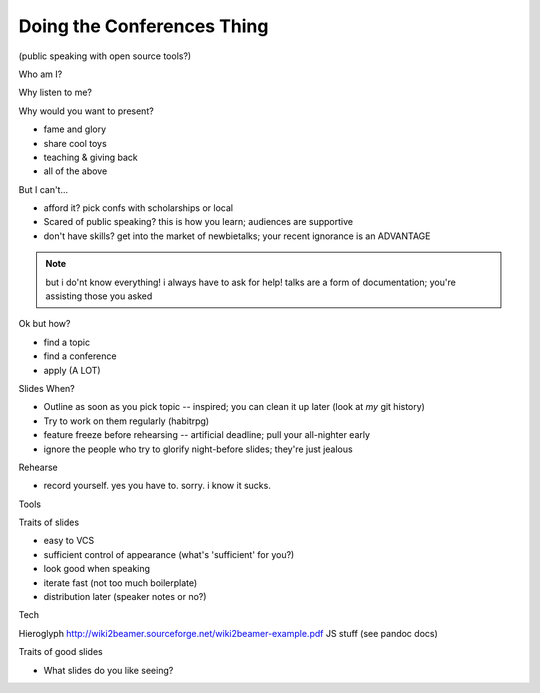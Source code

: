 Doing the Conferences Thing
===========================

(public speaking with open source tools?)

Who am I?

Why listen to me?

Why would you want to present? 

* fame and glory
* share cool toys
* teaching & giving back
* all of the above

But I can't...

* afford it? pick confs with scholarships or local
* Scared of public speaking? this is how you learn; audiences are supportive
* don't have skills? get into the market of newbietalks; your recent ignorance 
  is an ADVANTAGE

.. note:: 

    but i do'nt know everything! i always have to ask for help! 
    talks are a form of documentation; you're assisting those you asked

Ok but how?

* find a topic
* find a conference
* apply (A LOT)

Slides When?

* Outline as soon as you pick topic -- inspired; you can clean it up later
  (look at *my* git history)
* Try to work on them regularly (habitrpg)
* feature freeze before rehearsing -- artificial deadline; pull your
  all-nighter early
* ignore the people who try to glorify night-before slides; they're just
  jealous

Rehearse

* record yourself. yes you have to. sorry. i know it sucks.

Tools

Traits of slides

* easy to VCS
* sufficient control of appearance (what's 'sufficient' for you?)
* look good when speaking
* iterate fast (not too much boilerplate)
* distribution later (speaker notes or no?)

Tech

Hieroglyph
http://wiki2beamer.sourceforge.net/wiki2beamer-example.pdf
JS stuff (see pandoc docs)

Traits of good slides

* What slides do you like seeing?

